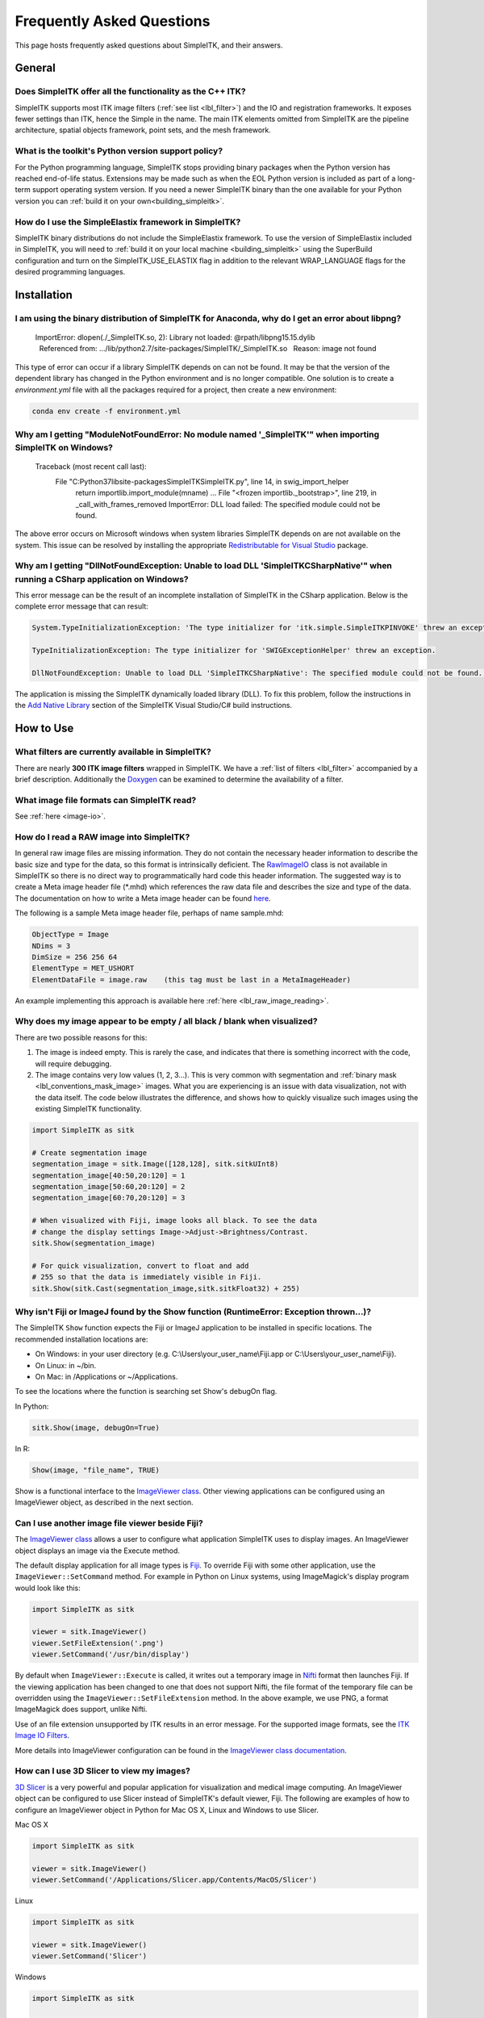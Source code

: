 .. _FAQ:

Frequently Asked Questions
**************************

This page hosts frequently asked questions about SimpleITK, and their
answers.

..
    .. contents:: On this page
        :local:
        :backlinks: none

General
=======

Does SimpleITK offer all the functionality as the C++ ITK?
----------------------------------------------------------

SimpleITK supports most ITK image filters (:ref:`see list <lbl_filter>`) and the
IO and registration frameworks. It exposes fewer settings than ITK, hence the
Simple in the name. The main ITK
elements omitted from SimpleITK are the pipeline architecture,
spatial objects framework, point sets, and the mesh framework.

What is the toolkit's Python version support policy?
----------------------------------------------------

For the Python programming language, SimpleITK stops providing binary packages when
the Python version has reached end-of-life status. Extensions may be made such as
when the EOL Python version is included as part of a long-term support
operating system version. If you need a newer SimpleITK binary than the one available
for your Python version you can :ref:`build it on your own<building_simpleitk>`.

How do I use the SimpleElastix framework in SimpleITK?
------------------------------------------------------

SimpleITK binary distributions do not include the SimpleElastix framework. To use
the version of SimpleElastix included in SimpleITK, you will need to
:ref:`build it on your local machine <building_simpleitk>`
using the SuperBuild configuration and turn on the SimpleITK_USE_ELASTIX flag in
addition to the relevant WRAP_LANGUAGE flags for the desired programming languages.


Installation
============

I am using the binary distribution of SimpleITK for Anaconda, why do I get an error about libpng?
-------------------------------------------------------------------------------------------------

        ImportError: dlopen(./_SimpleITK.so, 2): Library not loaded: @rpath/libpng15.15.dylib
          Referenced from: .../lib/python2.7/site-packages/SimpleITK/_SimpleITK.so
          Reason: image not found

This type of error can occur if a library SimpleITK depends on can
not be found. It may be that the version of the dependent library has
changed in the Python environment and is no longer compatible. One
solution is to create a `environment.yml` file with all the packages
required for a project, then create a new environment:

.. code-block :: bash

  conda env create -f environment.yml

Why am I getting "ModuleNotFoundError: No module named '_SimpleITK'" when importing SimpleITK on Windows?
---------------------------------------------------------------------------------------------------------

        Traceback (most recent call last):
          File "C:\Python37\lib\site-packages\SimpleITK\SimpleITK.py", line 14, in swig_import_helper
            return importlib.import_module(mname)
            ...
            File "<frozen importlib._bootstrap>", line 219, in _call_with_frames_removed
            ImportError: DLL load failed: The specified module could not be found.

The above error occurs on Microsoft windows when system libraries SimpleITK depends on are not available on the system.
This issue can be resolved by installing the appropriate
`Redistributable for Visual Studio <https://www.microsoft.com/en-us/download/details.aspx?id=48145>`__ package.


Why am I getting "DllNotFoundException: Unable to load DLL 'SimpleITKCSharpNative'" when running a CSharp application on Windows?
---------------------------------------------------------------------------------------------------------------------------------
This error message can be the result of an incomplete installation of SimpleITK
in the CSharp application.  Below is the complete error message that can result:

.. code-block :: bash

  System.TypeInitializationException: 'The type initializer for 'itk.simple.SimpleITKPINVOKE' threw an exception.'

  TypeInitializationException: The type initializer for 'SWIGExceptionHelper' threw an exception.

  DllNotFoundException: Unable to load DLL 'SimpleITKCSharpNative': The specified module could not be found. (Exception from HRESULT: 0x8007007E)


The application is missing the SimpleITK dynamically loaded library (DLL).  To
fix this problem, follow the instructions in the
`Add Native Library <https://simpleitk.readthedocs.io/en/master/setUp.html#add-native-library>`__
section of the SimpleITK Visual Studio/C# build instructions.

How to Use
==========

What filters are currently available in SimpleITK?
--------------------------------------------------

There are nearly **300 ITK image filters** wrapped
in SimpleITK. We have a
:ref:`list of filters <lbl_filter>` accompanied by a brief
description. Additionally the
`Doxygen <https://simpleitk.org/doxygen/latest/html/classes.html>`__ can
be examined to determine the availability of a filter.

What image file formats can SimpleITK read?
-------------------------------------------

See :ref:`here <image-io>`.


How do I read a RAW image into SimpleITK?
-----------------------------------------

In general raw image files are missing information. They do not contain
the necessary header information to describe the basic size and type for
the data, so this format is intrinsically deficient. The
`RawImageIO <https://www.itk.org/Doxygen/html/classitk_1_1RawImageIO.html>`__
class is not available in SimpleITK so there is no direct way to
programmatically hard code this header information. The suggested way is
to create a Meta image header file (\*.mhd) which references the raw
data file and describes the size and type of the data. The documentation
on how to write a Meta image header can be found
`here <https://docs.itk.org/en/latest/learn/metaio.html#reading-a-brick-of-bytes-an-n-dimensional-volume-in-a-single-file>`__.

The following is a sample Meta image header file, perhaps of name
sample.mhd:

.. code-block :: bash

        ObjectType = Image
        NDims = 3
        DimSize = 256 256 64
        ElementType = MET_USHORT
        ElementDataFile = image.raw    (this tag must be last in a MetaImageHeader)

An example implementing this approach is available here :ref:`here <lbl_raw_image_reading>`.


Why does my image appear to be empty / all black / blank when visualized?
-------------------------------------------------------------------------

There are two possible reasons for this:

#. The image is indeed empty. This is rarely the case, and indicates that there is something incorrect with the code, will require debugging.
#. The image contains very low values (1, 2, 3...). This is very common with segmentation and :ref:`binary mask <lbl_conventions_mask_image>` images. What you are experiencing is an issue with data visualization, not with the data itself. The code below illustrates the difference, and shows how to quickly visualize such images using the existing SimpleITK functionality.

.. code-block :: python

  import SimpleITK as sitk

  # Create segmentation image
  segmentation_image = sitk.Image([128,128], sitk.sitkUInt8)
  segmentation_image[40:50,20:120] = 1
  segmentation_image[50:60,20:120] = 2
  segmentation_image[60:70,20:120] = 3

  # When visualized with Fiji, image looks all black. To see the data
  # change the display settings Image->Adjust->Brightness/Contrast.
  sitk.Show(segmentation_image)

  # For quick visualization, convert to float and add
  # 255 so that the data is immediately visible in Fiji.
  sitk.Show(sitk.Cast(segmentation_image,sitk.sitkFloat32) + 255)


.. _lbl_imageJ_not_found:

Why isn't Fiji or ImageJ found by the Show function (RuntimeError: Exception thrown...)?
----------------------------------------------------------------------------------------

The SimpleITK ``Show`` function expects the Fiji or ImageJ application to be
installed in specific locations. The recommended installation locations are:

- On Windows: in your user directory (e.g. C:\\Users\\your_user_name\\Fiji.app or C:\\Users\\your_user_name\\Fiji).
- On Linux: in ~/bin.
- On Mac: in /Applications or ~/Applications.

To see the locations where the function is searching set Show's debugOn flag.

In Python:

.. code-block :: python

  sitk.Show(image, debugOn=True)

In R:

.. code-block :: r

  Show(image, "file_name", TRUE)


Show is a functional interface to the `ImageViewer class <https://simpleitk.org/doxygen/latest/html/classitk_1_1simple_1_1ImageViewer.html>`__.
Other viewing applications can be configured using an ImageViewer object, as
described in the next section.

.. _alt_viewer:

Can I use another image file viewer beside Fiji?
--------------------------------------------------

The
`ImageViewer class <https://simpleitk.org/doxygen/latest/html/classitk_1_1simple_1_1ImageViewer.html>`__ allows a user to configure what application
SimpleITK uses to display images.
An ImageViewer object displays an image via the Execute method.

The default display application for all image types is `Fiji <https://fiji.sc>`__.
To override Fiji with some other application, use the
``ImageViewer::SetCommand`` method.  For example in Python on Linux
systems, using ImageMagick's display program would look like this:

.. code-block :: python

        import SimpleITK as sitk

        viewer = sitk.ImageViewer()
        viewer.SetFileExtension('.png')
        viewer.SetCommand('/usr/bin/display')

By default when ``ImageViewer::Execute`` is called, it writes out a temporary
image in `Nifti <https://nifti.nimh.nih.gov>`__ format then launches Fiji. If
the viewing application has been changed to one that does not support Nifti,
the file format of the temporary file can be overridden using the
``ImageViewer::SetFileExtension`` method. In the above example, we use PNG, a
format ImageMagick does support, unlike Nifti.

Use of an file extension unsupported by ITK results in an error message. For
the supported image formats, see the `ITK Image IO
Filters <https://www.itk.org/Doxygen/html/group__IOFilters.html>`__.

More details into ImageViewer configuration can be found in the
`ImageViewer class documentation <https://simpleitk.org/doxygen/latest/html/classitk_1_1simple_1_1ImageViewer.html>`__.

How can I use 3D Slicer to view my images?
------------------------------------------

`3D Slicer <https://slicer.org>`__ is a very powerful and popular
application for visualization and medical image computing. An
ImageViewer object can be configured to use
Slicer instead of SimpleITK's default viewer, Fiji. The following
are examples of how to configure an ImageViewer object in Python
for Mac OS X, Linux and Windows to use Slicer.

Mac OS X

.. code-block :: python

        import SimpleITK as sitk

        viewer = sitk.ImageViewer()
        viewer.SetCommand('/Applications/Slicer.app/Contents/MacOS/Slicer')

Linux

.. code-block :: python

        import SimpleITK as sitk

        viewer = sitk.ImageViewer()
        viewer.SetCommand('Slicer')

Windows

.. code-block :: python

        import SimpleITK as sitk

        viewer = sitk.ImageViewer()
        viewer.SetCommand( 'c:\Program Files\Slicer 4.10.2\Slicer' )

The call to SetCommand should be modified to point to wherever
the Slicer executable is installed.

Wrapping
========

Python
------

.. _FAQ-virtualenv:

Why should I use a virtual environment?
~~~~~~~~~~~~~~~~~~~~~~~~~~~~~~~~~~~~~~~

Before installing SimpleITK we highly recommend creating a
virtual environment into which the package can be installed. Note that
different Python versions and distributions have different programs for
creating and managing virtual environments.

The use of a virtual environment allows a user to elegantly deal with
package compatibility issues, to quote `The Hitchhiker’s Guide to
Python! <https://docs.python-guide.org/en/latest/>`__:

    A Virtual Environment is a tool to keep the dependencies required by
    different projects in separate places, by creating virtual Python
    environments for them. It solves the “Project X depends on version
    1.x but, Project Y needs 4.x” dilemma, and keeps your global
    site-packages directory clean and manageable.

Programs for creating virtual environments include `venv <https://packaging.python.org/en/latest/guides/installing-using-pip-and-virtual-environments/#creating-a-virtual-environment>`__
for generic Python distributions,
`conda <https://conda.pydata.org/docs/using/envs.html>`__ for the
anaconda distribution, and
`canopy\_cli <https://docs.enthought.com/canopy/configure/canopy-cli.html>`__
for the canopy distribution.

Are the Python Wheels compatible with Enthought Canopy Distribution?
~~~~~~~~~~~~~~~~~~~~~~~~~~~~~~~~~~~~~~~~~~~~~~~~~~~~~~~~~~~~~~~~~~~~

The :ref:`Generic Python Wheels <installation-generic-python>`
frequently seem to work with the Enthought Canopy Python
distribution. However, we recommend compiling SimpleITK
explicitly against this Python distribution to ensure compatibility.

How do I read an image with a special character in the filename?
~~~~~~~~~~~~~~~~~~~~~~~~~~~~~~~~~~~~~~~~~~~~~~~~~~~~~~~~~~~~~~~~

Special characters are non-ANSI characters, which require a non-ASCII encoding for representation. Unicode is the
modern standard with UTF-8 being the most common. The underlying ITK API calls uses bytes to represent the filename which
is compatible with UTF-8. This works on modern POSIX and MacOS systems. However, on Windows, the default encoding is
an alternative 8-bit encoding and wide UTF-16 is used to represent Unicode code points.

The Windows Operating Systems since about 2020 can be configured to use UTF-8 as the default encoding. This setting
can be found under "All Settings -> Time & Language -> Language -> "Administrative Language Settings" and the option
"Beta: Use Unicode UTF-8 for worldwide language support". However, this may change in the future and may have unintended
consequences for other languages.

An alternative, is to set the character locale to UTF-8 in the Python script. This can be done with the following
command:

.. code-block :: python

    import locale
    locale.setlocale( locale.LC_ALL, "en_US.UTF-8" )


There are related Python Enhancement Proposals (PEP) related to encodings:
 * `PEP 528 <https://www.python.org/dev/peps/pep-0528/>`_
 * `PEP 529 <https://www.python.org/dev/peps/pep-0529/>`_.
 * `PEP 540 <https://www.python.org/dev/peps/pep-0540/>`_.
 * `PEP 686 <https://www.python.org/dev/peps/pep-0686/>`_.


https://docs.python.org/3/using/windows.html#utf-8-mode

Tcl
---

Java
----

C#
--

R
-

Compilation
===========

.. _FAQ-compiler-supported:

Is my compiler supported?
-------------------------

SimpleITK uses advanced C++ meta-programming to instantiate ITK's Images
and Filters. SimpleITK is developed to require the C++11 standard.

In practice the list of compilers actively supported are those that are used for continuous
testing and integration. These can be seen on the `SimpleITK
dashboard <https://open.cdash.org/index.php?project=SimpleITK>`__. We
welcome user contributions to the nightly dashboard to expand the list
of these compilers and contributions to fix additional compilation problems.

Noted Problems
~~~~~~~~~~~~~~

-  Microsoft compilers before Visual Studio 14 (2015) have had memory
   limitation issues.


Are 32-bits architectures supported?
------------------------------------

While 32-bit binaries are no longer pre-compiled, the intel 32-architecture are still
tested to help ensure robustness of the toolkit. Contributions and bug reports to support
additional architectures are welcomed.


Why does the Superbuild fail compiling PCRE on Mac OS X?
--------------------------------------------------------

If the Xcode command line tools are not properly set up on OS X, PCRE
could fail to build in the Superbuild process with messages such as:

::

 checking whether we are cross compiling... configure: error: in `/your/build/path/SimpleITK/PCRE-prefix/src/PCRE-build':
 configure: error: cannot run C compiled programs.
 If you meant to cross compile, use `--host'.
 See `config.log' for more details
 [10/13] Performing build step for 'PCRE'

To install the command line developer tools enter the following:


.. code-block :: bash

   xcode-select --install

To reset the default command line tools path:

.. code-block :: bash

   xcode-select --reset


What Configurations on Windows are Supported For Building?
----------------------------------------------------------

We recommend using at least Microsoft Visual Studio 15 (2017) with MSVC v140 toolset.

Path Length Issues on Windows
-----------------------------
The location of the build and source directories on Windows can cause the build
to fail.  By default, Windows does not allow path lengths longer than 260 characters.

See `Windows Path Length <windowsPathLength.html>`__ for more information.


Where is the Test Data?
-----------------------

The testing data is not stored in the SimpleITK repository or as part of
the source code. It is mirrored on several data repositories on the web.

If the source code was obtained from the git repository, the test data should
be downloaded as part of the build process via the CMake `ExternalData
<https://cmake.org/cmake/help/latest/module/ExternalData.html>`__ module.

A tar-ball of the "SimpleITKData" can be downloaded for
a release from the `GitHub Assets
<https://github.com/SimpleITK/SimpleITK/releases>`__, which contains the
external data. It should populate the .ExternalData subdirectory of the
SimpleITK source code directory when extracted.

Why is CMake unable to download ExternalData?
---------------------------------------------

When compiling SimpleITK an error like the following may occur:

::

 Object MD5=2e115fe26e435e33b0d5c022e4490567 not found at:
  https://placid.nlm.nih.gov/api/rest?method=midas.bitstream.download&checksum=2e115fe26e435e33b0d5c022e4490567&algorithm=MD5 ("Unsupported protocol")
  https://simpleitk.org/SimpleITKExternalData/MD5/2e115fe26e435e33b0d5c022e4490567 ("Unsupported protocol")
  https://midas3.kitware.com/midas/api/rest?method=midas.bitstream.download&checksum=2e115fe26e435e33b0d5c022e4490567&algorithm=MD5 ("Unsupported protocol")
  https://insightsoftwareconsortium.github.io/ITKTestingData/MD5/2e115fe26e435e33b0d5c022e4490567 ("Unsupported protocol")
  https://itk.org/files/ExternalData/MD5/2e115fe26e435e33b0d5c022e4490567 ("Unsupported protocol")

This indicates that CMake was not compiles with SSL support. The
"Unsupported protocol" message indicate that CMake can not communicate
via "https".

The solution is to use a compiled version of CMake which supports SSL.
To re-build CMake with OpenSSL support, simply reconfigure CMake with the
"CMAKE\_USE\_OPENSSL" option enabled.

